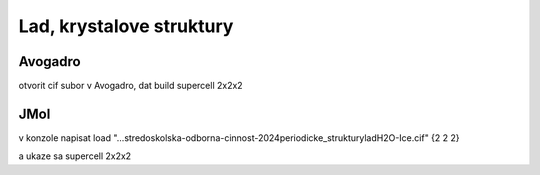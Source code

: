Lad, krystalove struktury
=========================

Avogadro
~~~~~~~~~
otvorit cif subor v Avogadro, dat build supercell 2x2x2


JMol
~~~~~
v konzole napisat
load "...\stredoskolska-odborna-cinnost-2024\periodicke_struktury\lad\H2O-Ice.cif" {2 2 2}

a ukaze sa supercell 2x2x2


